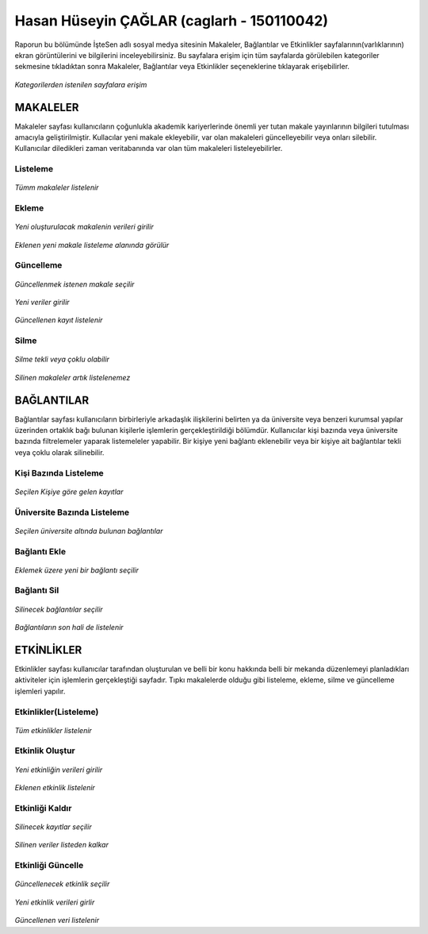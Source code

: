 Hasan Hüseyin ÇAĞLAR (caglarh - 150110042)
============================================

Raporun bu bölümünde İşteSen adlı sosyal medya sitesinin Makaleler, Bağlantılar ve Etkinlikler sayfalarının(varlıklarının) ekran
görüntülerini ve bilgilerini inceleyebilirsiniz. Bu sayfalara erişim için tüm sayfalarda görülebilen kategoriler sekmesine
tıkladıktan sonra Makaleler, Bağlantılar veya Etkinlikler seçeneklerine tıklayarak erişebilirler.

.. figure:: images/caglarh/kategoriler.PNG
    :figclass: align-center
    
*Kategorilerden istenilen sayfalara erişim*
   
MAKALELER
-----------
Makaleler sayfası kullanıcıların çoğunlukla akademik kariyerlerinde önemli yer tutan makale yayınlarının bilgileri tutulması
amacıyla geliştirilmiştir. Kullacılar yeni makale ekleyebilir, var olan makaleleri güncelleyebilir veya onları silebilir.
Kullanıcılar diledikleri zaman veritabanında var olan tüm makaleleri listeleyebilirler.

Listeleme
++++++++++++

.. figure:: images/caglarh/makaleler_1.PNG
   :figclass: align-center
   
*Tümm makaleler listelenir*
   
Ekleme
+++++++++

.. figure:: images/caglarh/makaleler_2.PNG
   :figclass: align-center
   
*Yeni oluşturulacak makalenin verileri girilir*

.. figure:: images/caglarh/makaleler_3.PNG
   :figclass: align-center
   
*Eklenen yeni makale listeleme alanında görülür*


Güncelleme
+++++++++++++

.. figure:: images/caglarh/makaleler_4.PNG
   :figclass: align-center
   
*Güncellenmek istenen makale seçilir*
   
.. figure:: images/caglarh/makaleler_5.PNG
   :figclass: align-center
   
*Yeni veriler girilir*

.. figure:: images/caglarh/makaleler_6.PNG
   :figclass: align-center
   
*Güncellenen kayıt listelenir*


Silme
+++++++

.. figure:: images/caglarh/makaleler_7.PNG
   :figclass: align-center

*Silme tekli veya çoklu olabilir*
   
.. figure:: images/caglarh/makaleler_8.PNG
   :figclass: align-center

*Silinen makaleler artık listelenemez*

   
BAĞLANTILAR
---------------

Bağlantılar sayfası kullanıcıların birbirleriyle arkadaşlık ilişkilerini  belirten ya da üniversite veya benzeri kurumsal   
yapılar üzerinden ortaklık bağı bulunan kişilerle işlemlerin gerçekleştirildiği bölümdür. Kullanıcılar kişi bazında veya
üniversite bazında filtrelemeler yaparak listemeleler yapabilir. Bir kişiye yeni bağlantı eklenebilir veya bir kişiye ait
bağlantılar tekli veya çoklu olarak silinebilir.

Kişi Bazında Listeleme
++++++++++++++++++++++++++++

.. figure:: images/caglarh/baglantilar_1.PNG
   :figclass: align-center

*Seçilen Kişiye göre gelen kayıtlar*

Üniversite Bazında Listeleme
++++++++++++++++++++++++++++++++++

.. figure:: images/caglarh/baglantilar_2.PNG
   :figclass: align-center
   
*Seçilen üniversite altında bulunan bağlantılar*
 
Bağlantı Ekle
++++++++++++++++++++++++

.. figure:: images/caglarh/baglantilar_3.PNG
   :figclass: align-center
*Eklemek üzere yeni bir bağlantı seçilir*
   
.. figure:: images/caglarh/baglantilar_4.PNG
   :figclass: align-center
 *Eklenen yeni bağlantı da listelenir*
   
Bağlantı Sil
++++++++++++++++++++++++

.. figure:: images/caglarh/baglantilar_5.PNG
   :figclass: align-center
*Silinecek bağlantılar seçilir*
   
.. figure:: images/caglarh/baglantilar_6.PNG
   :figclass: align-center
*Bağlantıların son hali de listelenir*

ETKİNLİKLER
---------
Etkinlikler sayfası kullanıcılar tarafından oluşturulan ve belli bir konu hakkında belli bir mekanda düzenlemeyi planladıkları
aktiviteler için işlemlerin gerçekleştiği sayfadır. Tıpkı makalelerde olduğu gibi listeleme, ekleme, silme ve güncelleme
işlemleri yapılır.

Etkinlikler(Listeleme)
++++++++++++++++++++++++
.. figure:: images/caglarh/etkinlikler_1.PNG
   :figclass: align-center
*Tüm etkinlikler listelenir*

Etkinlik Oluştur
++++++++++++++++++++++++
.. figure:: images/caglarh/etkinlikler_8.PNG
   :figclass: align-center
*Yeni etkinliğin verileri girilir*

.. figure:: images/caglarh/etkinlikler_2.PNG
   :figclass: align-center
*Eklenen etkinlik listelenir*

Etkinliği Kaldır
++++++++++++++++++++++++
.. figure:: images/caglarh/etkinlikler_6.PNG
   :figclass: align-center
*Silinecek kayıtlar seçilir*

.. figure:: images/caglarh/etkinlikler_7.PNG
   :figclass: align-center
*Silinen veriler listeden kalkar*

Etkinliği Güncelle
++++++++++++++++++++++++

.. figure:: images/caglarh/etkinlikler_3.PNG
   :figclass: align-center
*Güncellenecek etkinlik seçilir*

.. figure:: images/caglarh/etkinlikler_4.PNG
   :figclass: align-center
*Yeni etkinlik verileri girlir*

.. figure:: images/caglarh/etkinlikler_5.PNG
   :figclass: align-center
*Güncellenen veri listelenir*
